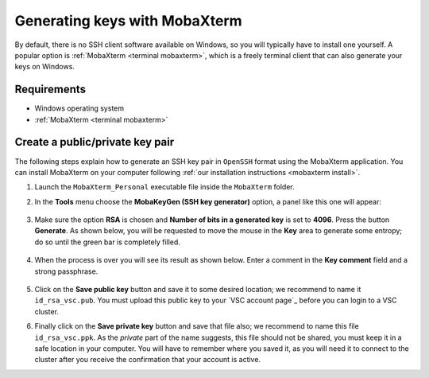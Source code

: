 .. _generating keys mobaxterm:

##############################
Generating keys with MobaXterm
##############################

By default, there is no SSH client software available on Windows, so you
will typically have to install one yourself. A popular option is
:ref:`MobaXterm <terminal mobaxterm>`, which is a freely terminal client that
can also  generate your keys on Windows.

Requirements
------------

* Windows operating system
* :ref:`MobaXterm <terminal mobaxterm>`

Create a public/private key pair
--------------------------------

The following steps explain how to generate an SSH key pair in ``OpenSSH`` format
using the MobaXterm application. You can install MobaXterm on your computer
following :ref:`our installation instructions <mobaxterm install>`.

#. Launch the ``MobaXterm_Personal`` executable file inside the
   ``MobaXterm`` folder.

#. In the **Tools** menu choose the **MobaKeyGen (SSH key generator)** option,
   a panel like this one will appear:

   .. _mobaxterm-sshkey-generator:
   .. figure:: generating_keys_mobaxterm/mobaxterm_sshkey_generator.png
      :alt: mobaxterm ssh key generator


#. Make sure the option **RSA** is chosen and **Number of bits in a generated
   key** is set to **4096**. Press the button **Generate**. As shown below,
   you will be requested to move the mouse in the **Key** area to generate some
   entropy; do so until the green bar is completely filled.

   .. _mobaxterm-sshkey-entropy:
   .. figure:: generating_keys_mobaxterm/mobaxterm_sshkey_entropy.png
      :alt: mobaxterm ssh key entropy

#. When the process is over you will see its result as shown below. Enter a
   comment in the **Key comment** field and a strong passphrase.

   .. _mobaxterm-sshkey-passphrase:
   .. figure:: generating_keys_mobaxterm/mobaxterm_sshkey_passphrase.png
      :alt: mobaxterm ssh key passphrase

#. Click on the **Save public key** button and save it to some desired
   location; we recommend to name it ``id_rsa_vsc.pub``. You must upload this
   public key to your `VSC account page`_ before you can login to a VSC cluster.

#. Finally click on the **Save private key** button and save that file also;
   we recommend to name this file ``id_rsa_vsc.ppk``. As the *private* part of
   the name suggests, this file should not be shared, you must keep it in a safe
   location in your computer.
   You will have to remember where you saved it, as you will need it to
   connect to the cluster after you receive the confirmation that your account
   is active.

